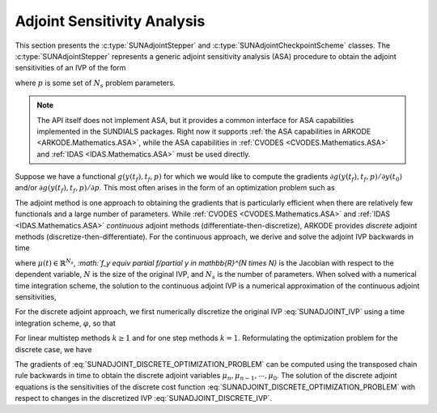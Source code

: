 
.. _SUNAdjoint:

############################
Adjoint Sensitivity Analysis
############################

This section presents the :c:type:`SUNAdjointStepper` and
:c:type:`SUNAdjointCheckpointScheme` classes. The :c:type:`SUNAdjointStepper`
represents a generic adjoint sensitivity analysis (ASA) procedure to obtain the adjoint
sensitivities of an IVP of the form

.. math::
   \dot{y}(t) = f(t, y, p), \qquad y(t_0) = y_0, \qquad y \in \mathbb{R}^N,
   :label: SUNADJOINT_IVP

where :math:`p` is some set of :math:`N_s` problem parameters.

.. note::
  The API itself does not implement ASA, but it provides a common
  interface for ASA capabilities implemented in the SUNDIALS packages. Right now it supports :ref:`the
  ASA capabilities in ARKODE <ARKODE.Mathematics.ASA>`, while the ASA capabilities in :ref:`CVODES
  <CVODES.Mathematics.ASA>` and :ref:`IDAS <IDAS.Mathematics.ASA>` must be used directly.

Suppose we have a functional :math:`g(y(t_f), t_f, p)` for which we would like to compute the gradients
:math:`\partial g(y(t_f), t_f, p)/\partial y(t_0)` and/or :math:`\partial g(y(t_f), t_f, p)/\partial p`.
This most often arises in the form of an optimization problem such as

.. math::
   \min_{y(t_0), p} g(y(t_f), t_f, p)
   :label: SUNADJOINT_OPTIMIZATION_PROBLEM

The adjoint method is one approach to obtaining the gradients that is particularly efficient when
there are relatively few functionals and a large number of parameters. While :ref:`CVODES
<CVODES.Mathematics.ASA>` and :ref:`IDAS <IDAS.Mathematics.ASA>` *continuous* adjoint methods
(differentiate-then-discretize), ARKODE provides *discrete* adjoint methods
(discretize-then-differentiate). For the continuous approach, we derive and solve the adjoint IVP
backwards in time

.. math::
   \mu'(t) &= -f_y^T(t, y, p) \mu,\quad \mu(t_F) = g_y^T(y(t_f), t_f, p)
   :label: SUNADJOINT_CONTINUOUS_ADJOINT_IVP

where :math:`\mu(t) \in \mathbb{R}^{N_s}`, `:math:`f_y \equiv \partial f/\partial y \in \mathbb{R}^{N \times N}`
is the Jacobian with respect to the dependent variable, :math:`N` is the size of the original IVP, and
:math:`N_s` is the number of parameters. When solved with a numerical time integration scheme, the solution
to the continuous adjoint IVP is a numerical approximation of the continuous adjoint sensitivities,

.. math::
   \mu(t_n) \approx g_y^T(y(t_n), t_f, p), \quad \mu(t_0) \approx g_y^T(y(t_0), t_f, p).
   :label: SUNADJOINT_CONTINUOUS_ADJOINT_SOLUTION

For the discrete adjoint approach, we first numerically discretize the original IVP :eq:`SUNADJOINT_IVP`
using a time integration scheme, :math:`\varphi`, so that

.. math::
   y_0 = y(t_0),\quad y_n = \varphi(y_{n-k}, \cdots, y_{n-1}, p), \quad k = n, \cdots, 1.
   :label: SUNADJOINT_DISCRETE_IVP

For linear multistep methods :math:`k \geq 1` and for one step methods :math:`k = 1`.
Reformulating the optimization problem for the discrete case, we have

.. math::
   \min_{y_0, p} g(y_n, t_f, p)
   :label: SUNADJOINT_DISCRETE_OPTIMIZATION_PROBLEM

The gradients of :eq:`SUNADJOINT_DISCRETE_OPTIMIZATION_PROBLEM` can be computed using the transposed chain
rule backwards in time to obtain the discrete adjoint variables :math:`\mu_n, \mu_{n-1}, \cdots, \mu_0`.
The solution of the discrete adjoint equations is the sensitivities of the discrete cost function
:eq:`SUNADJOINT_DISCRETE_OPTIMIZATION_PROBLEM` with respect to
changes in the discretized IVP :eq:`SUNADJOINT_DISCRETE_IVP`.

.. math::
   \mu_n = g_y^T(y_n, t_f, p), \quad \mu_0 = g_p^T(y_0, t_f, p).
   :label: SUNADJOINT_DISCRETE_ADJOINT_SOLUTION
